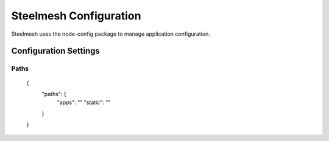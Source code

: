=======================
Steelmesh Configuration
=======================

Steelmesh uses the node-config package to manage application configuration.


Configuration Settings
======================


Paths
-----

    {
        "paths": {
            "apps": ""
            "static": ""
        }
    }